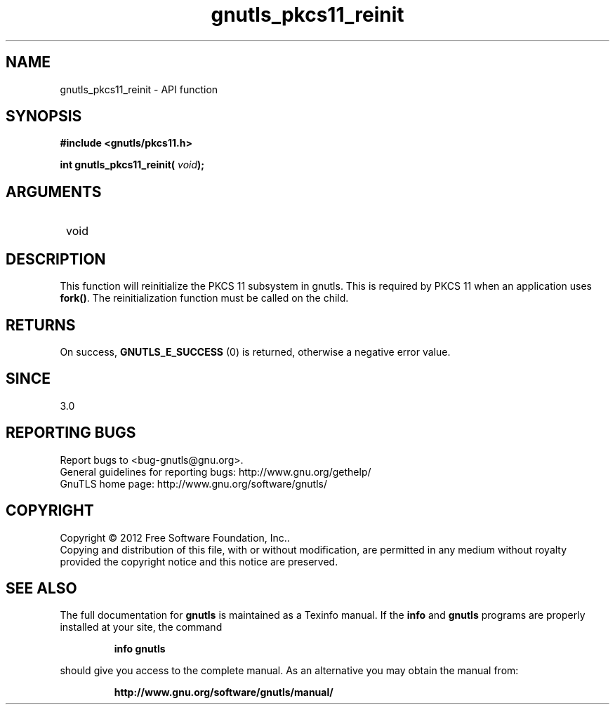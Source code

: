 .\" DO NOT MODIFY THIS FILE!  It was generated by gdoc.
.TH "gnutls_pkcs11_reinit" 3 "3.1.5" "gnutls" "gnutls"
.SH NAME
gnutls_pkcs11_reinit \- API function
.SH SYNOPSIS
.B #include <gnutls/pkcs11.h>
.sp
.BI "int gnutls_pkcs11_reinit( " void ");"
.SH ARGUMENTS
.IP " void" 12
.SH "DESCRIPTION"

This function will reinitialize the PKCS 11 subsystem in gnutls. 
This is required by PKCS 11 when an application uses \fBfork()\fP. The
reinitialization function must be called on the child.
.SH "RETURNS"
On success, \fBGNUTLS_E_SUCCESS\fP (0) is returned, otherwise a
negative error value.
.SH "SINCE"
3.0
.SH "REPORTING BUGS"
Report bugs to <bug-gnutls@gnu.org>.
.br
General guidelines for reporting bugs: http://www.gnu.org/gethelp/
.br
GnuTLS home page: http://www.gnu.org/software/gnutls/

.SH COPYRIGHT
Copyright \(co 2012 Free Software Foundation, Inc..
.br
Copying and distribution of this file, with or without modification,
are permitted in any medium without royalty provided the copyright
notice and this notice are preserved.
.SH "SEE ALSO"
The full documentation for
.B gnutls
is maintained as a Texinfo manual.  If the
.B info
and
.B gnutls
programs are properly installed at your site, the command
.IP
.B info gnutls
.PP
should give you access to the complete manual.
As an alternative you may obtain the manual from:
.IP
.B http://www.gnu.org/software/gnutls/manual/
.PP
